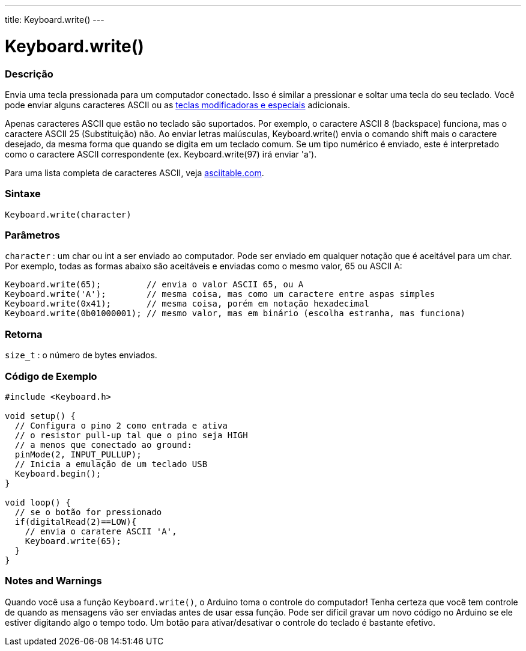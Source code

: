 ---
title: Keyboard.write()
---

= Keyboard.write()


// OVERVIEW SECTION STARTS
[#overview]
--

[float]
=== Descrição
Envia uma tecla pressionada para um computador conectado. Isso é similar a pressionar e soltar uma tecla do seu teclado. Você pode enviar alguns caracteres ASCII ou as link:../keyboardmodifiers[teclas modificadoras e especiais] adicionais.

Apenas caracteres ASCII que estão no teclado são suportados. Por exemplo, o caractere ASCII 8 (backspace) funciona, mas o caractere ASCII 25 (Substituição) não. Ao enviar letras maiúsculas, Keyboard.write() envia o comando shift mais o caractere desejado, da mesma forma que quando se digita em um teclado comum. Se um tipo numérico é enviado, este é interpretado como o caractere ASCII correspondente (ex. Keyboard.write(97) irá enviar 'a').

Para uma lista completa de caracteres ASCII, veja http://www.asciitable.com/[asciitable.com].
[%hardbreaks]


[float]
=== Sintaxe
`Keyboard.write(character)`


[float]
=== Parâmetros
`character` : um char ou int a ser enviado ao computador. Pode ser enviado em qualquer notação que é aceitável para um char. Por exemplo, todas as formas abaixo são aceitáveis e enviadas como o mesmo valor, 65 ou ASCII A:
[source,arduino]
----
Keyboard.write(65);         // envia o valor ASCII 65, ou A
Keyboard.write('A');        // mesma coisa, mas como um caractere entre aspas simples
Keyboard.write(0x41);       // mesma coisa, porém em notação hexadecimal
Keyboard.write(0b01000001); // mesmo valor, mas em binário (escolha estranha, mas funciona)
----

[float]
=== Retorna
`size_t` : o número de bytes enviados.

--
// OVERVIEW SECTION ENDS




// HOW TO USE SECTION STARTS
[#howtouse]
--

[float]
=== Código de Exemplo
// Describe what the example code is all about and add relevant code   ►►►►► THIS SECTION IS MANDATORY ◄◄◄◄◄


[source,arduino]
----
#include <Keyboard.h>

void setup() {
  // Configura o pino 2 como entrada e ativa
  // o resistor pull-up tal que o pino seja HIGH
  // a menos que conectado ao ground:
  pinMode(2, INPUT_PULLUP);
  // Inicia a emulação de um teclado USB
  Keyboard.begin();
}

void loop() {
  // se o botão for pressionado
  if(digitalRead(2)==LOW){
    // envia o caratere ASCII 'A',
    Keyboard.write(65);
  }
}
----
[%hardbreaks]

[float]
=== Notes and Warnings
Quando você usa a função `Keyboard.write()`, o Arduino toma o controle do computador! Tenha certeza que você tem controle de quando as mensagens vão ser enviadas antes de usar essa função. Pode ser difícil gravar um novo código no Arduino se ele estiver digitando algo o tempo todo. Um botão para ativar/desativar o controle do teclado é bastante efetivo.

--
// HOW TO USE SECTION ENDS
